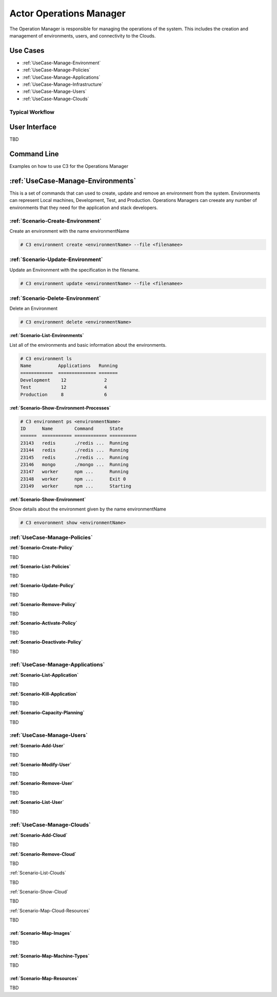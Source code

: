 .. _Actor-Operations-Manager:

Actor Operations Manager
========================
The Operation Manager is responsible for managing the operations of the system.
This includes the creation and management of environments, users, and connectivity to the Clouds.

Use Cases
---------

* :ref:`UseCase-Manage-Environment`
* :ref:`UseCase-Manage-Policies`
* :ref:`UseCase-Manage-Applications`
* :ref:`UseCase-Manage-Infrastructure`
* :ref:`UseCase-Manage-Users`
* :ref:`UseCase-Manage-Clouds`

.. image:: UseCases.png

Typical Workflow
~~~~~~~~~~~~~~~~

.. image:: Workflow.png

User Interface
--------------

TBD

Command Line
------------

Examples on how to use C3 for the Operations Manager

:ref:`UseCase-Manage-Environments`
----------------------------------

This is a set of commands that can used to create, update and remove an environment from the system.
Environments can represent Local machines, Development, Test, and Production.
Operations Managers can creeate any number of environments that they need for the application and stack developers.

:ref:`Scenario-Create-Environment`
~~~~~~~~~~~~~~~~~~~~~~~~~~~~~~~~~~

Create an environment with the name environmentName

.. code-block:: none

    # C3 environment create <environmentName> --file <filenamee>


:ref:`Scenario-Update-Environment`
~~~~~~~~~~~~~~~~~~~~~~~~~~~~~~~~~~

Update an Environment with the specification in the filename.

.. code-block:: none

    # C3 environment update <environmentName> --file <filenamee>


:ref:`Scenario-Delete-Environment`
~~~~~~~~~~~~~~~~~~~~~~~~~~~~~~~~~~

Delete an Environment

.. code-block:: none

    # C3 environment delete <environmentName>


**:ref:`Scenario-List-Environments`**

List all of the environments and basic information about the environments.

.. code-block:: none

    # C3 environment ls
    Name          Applications   Running
    ============  ============== =======
    Development    12              2
    Test           12              4
    Production     8               6


**:ref:`Scenario-Show-Environment-Processes`**

.. code-block:: none

    # C3 environment ps <environmentName>
    ID      Name        Command      State
    ======  =========== ============ ==========
    23143   redis       ./redis ...  Running
    23144   redis       ./redis ...  Running
    23145   redis       ./redis ...  Running
    23146   mongo       ./mongo ...  Running
    23147   worker      npm ...      Running
    23148   worker      npm ...      Exit 0
    23149   worker      npm ...      Starting


**:ref:`Scenario-Show-Environment`**

Show details about the environment given by the name environmentName

.. code-block:: none

    # C3 envoronment show <environmentName>

:ref:`UseCase-Manage-Policies`
~~~~~~~~~~~~~~~~~~~~~~~~~~~~~~

**:ref:`Scenario-Create-Policy`**

TBD


**:ref:`Scenario-List-Policies`**

TBD

**:ref:`Scenario-Update-Policy`**

TBD

**:ref:`Scenario-Remove-Policy`**

TBD

**:ref:`Scenario-Activate-Policy`**

TBD

**:ref:`Scenario-Deactivate-Policy`**

TBD

:ref:`UseCase-Manage-Applications`
~~~~~~~~~~~~~~~~~~~~~~~~~~~~~~~~~

**:ref:`Scenario-List-Application`**

TBD

**:ref:`Scenario-Kill-Application`**

TBD

**:ref:`Scenario-Capacity-Planning`**

TBD

:ref:`UseCase-Manage-Users`
~~~~~~~~~~~~~~~~~~~~~~~~~~~

**:ref:`Scenario-Add-User`**

TBD

**:ref:`Scenario-Modify-User`**

TBD

**:ref:`Scenario-Remove-User`**

TBD

**:ref:`Scenario-List-User`**

TBD

:ref:`UseCase-Manage-Clouds`
~~~~~~~~~~~~~~~~~~~~~~~~~~~~

**:ref:`Scenario-Add-Cloud`**

TBD

**:ref:`Scenario-Remove-Cloud`**

TBD

:ref:`Scenario-List-Clouds`

TBD

:ref:`Scenario-Show-Cloud`

TBD

:ref:`Scenario-Map-Cloud-Resources`

TBD

:ref:`Scenario-Map-Images`
^^^^^^^^^^^^^^^^^^^^^^^^^^

TBD

:ref:`Scenario-Map-Machine-Types`
^^^^^^^^^^^^^^^^^^^^^^^^^^^^^^^^^

TBD

:ref:`Scenario-Map-Resources`
^^^^^^^^^^^^^^^^^^^^^^^^^^^^^

TBD

